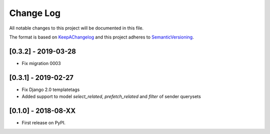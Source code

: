 .. :changelog:

.. _KeepAChangelog: http://keepachangelog.com/
.. _SemanticVersioning: http://semver.org/

Change Log
----------

All notable changes to this project will be documented in this file.

The format is based on KeepAChangelog_ and this project adheres to SemanticVersioning_.


[0.3.2] - 2019-03-28
++++++++++++++++++++

* Fix migration 0003


[0.3.1] - 2019-02-27
++++++++++++++++++++

* Fix Django 2.0 templatetags
* Added support to model `select_related`, `prefetch_related` and `filter` of sender querysets


[0.1.0] - 2018-08-XX
++++++++++++++++++++

* First release on PyPI.
